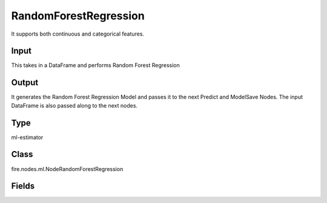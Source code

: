 RandomForestRegression
=========== 

It supports both continuous and categorical features.

Input
--------------
This takes in a DataFrame and performs Random Forest Regression

Output
--------------
It generates the Random Forest Regression Model and passes it to the next Predict and ModelSave Nodes. The input DataFrame is also passed along to the next nodes.

Type
--------- 

ml-estimator

Class
--------- 

fire.nodes.ml.NodeRandomForestRegression

Fields
--------- 

.. list-table::
      :widths: 10 5 10
      :header-rows: 1

      * - Name
        - Title
        - Description
      * - featuresCol
        - Features Column
        - Features column of type vectorUDT for model fitting
      * - labelCol
        - Label Column
        - The label column for model fitting
      * - predictionCol
        - Prediction Columns
        - The prediction column created during model scoring.
      * - featureSubsetStrategy
        - Feature Subset Strategy
        - The number of features to consider for splits at each tree node.
      * - impurity
        - Impurity
        - The Criterion used for information gain calculation
      * - maxBins
        - Max Bins
        - The maximum number of bins used for discretizing continuous features.Must be >= 2 and >= number of categories in any categorical feature.
      * - maxDepth
        - Max Depth
        - The Maximum depth of a tree
      * - minInfoGain
        - Min Information Gain
        - The Minimum information gain for a split to be considered at a tree node
      * - minInstancesPerNode
        - Min Instances Per Node
        - The Minimum number of instances each child must have after split
      * - numTrees
        - Num Tress
        - The number of trees to train
      * - subsamplingRate
        - Subsampling Rate
        - The fraction of the training data used for learning each decision tree.
      * - seed
        - Seed
        - The random seed
      * - cacheNodeIds
        - Cache Node Ids
        - The caching nodes IDs. Can speed up training of deeper trees.
      * - checkpointInterval
        - Checkpoint Interval
        - The checkpoint interval. E.g. 10 means that the cache will get checkpointed every 10 iterations.Set checkpoint interval (>= 1) or disable checkpoint (-1)
      * - maxMemoryInMB
        - Max memory
        - Maximum memory in MB allocated to histogram aggregation.
      * - gridSearch
        - Grid Search
      * - minInfoGainGrid
        - Min Info Gain Grid Search
        - Min Info Gain Grid Search
      * - maxBinsGrid
        - Max Bins Grid Search
        - Max Bins for Grid Search
      * - maxDepthGrid
        - Max Depth Grid Search
        - Regularization Parameters for Grid Search
      * - numTreesGrid
        - Num Trees Grid Search
        - Number of trees for Grid Search




